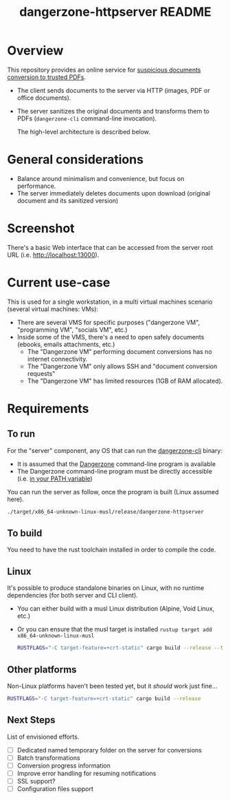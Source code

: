 #+TITLE: dangerzone-httpserver README

* Overview

This repository provides an online service for [[https://github.com/rimerosolutions/dangerzone-rust][suspicious documents conversion to trusted PDFs]].
- The client sends documents to the server via HTTP (images, PDF or office documents).
- The server sanitizes the original documents and transforms them to PDFs (=dangerzone-cli= command-line invocation).

  The high-level architecture is described below.

  [[./images/architecture.png]]

* General considerations

- Balance around minimalism and convenience, but focus on performance.
- The server immediately deletes documents upon download (original document and its sanitized version)

* Screenshot

There's a basic Web interface that can be accessed from the server root URL (i.e. [[http://localhost:13000]]).

[[./images/screenshot-web.png]]

* Current use-case

This is used for a single workstation, in a multi virtual machines scenario (several virtual machines: VMs):
- There are several VMS for specific purposes ("dangerzone VM", "programming VM", "socials VM", etc.)
- Inside some of the VMS, there's a need to open safely documents (ebooks, emails attachments, etc.)
  - The "Dangerzone VM" performing document conversions has no internet connectivity.
  - The "Dangerzone VM" only allows SSH and "document conversion requests"
  - The "Dangerzone VM" has limited resources (1GB of RAM allocated).

* Requirements

** To run

For the "server" component, any OS that can run the [[https://github.com/rimerosolutions/dangerzone-rust/tree/main/dangerzone-client][dangerzone-cli]] binary:
- It is assumed that the [[https://dangerzone.rocks/][Dangerzone]] command-line program is available
- The Dangerzone command-line program must be directly accessible (i.e. [[https://www.twilio.com/blog/2017/01/how-to-set-environment-variables.html][in your PATH variable]])

You can run the server as follow, once the program is built (Linux assumed here).

#+begin_src sh
  ./target/x86_64-unknown-linux-musl/release/dangerzone-httpserver
#+end_src
  
** To build

You need to have the rust toolchain installed in order to compile the code.

** Linux

It's possible to produce standalone binaries on Linux, with no runtime dependencies (for both server and CLI client).
- You can either build with a musl Linux distribution (Alpine, Void Linux, etc.)
- Or you can ensure that the musl target is installed =rustup target add x86_64-unknown-linux-musl=

  #+begin_src sh
    RUSTFLAGS="-C target-feature=+crt-static" cargo build --release --target=x86_64-unknown-linux-musl
  #+end_src
  
** Other platforms

Non-Linux platforms haven't been tested yet, but it /should/ work just fine...

#+begin_src sh
  RUSTFLAGS="-C target-feature=+crt-static" cargo build --release
#+end_src

** Next Steps

List of envisioned efforts.

- [ ] Dedicated named temporary folder on the server for conversions  
- [ ] Batch transformations
- [ ] Conversion progress information
- [ ] Improve error handling for resuming notifications
- [ ] SSL support?
- [ ] Configuration files support
